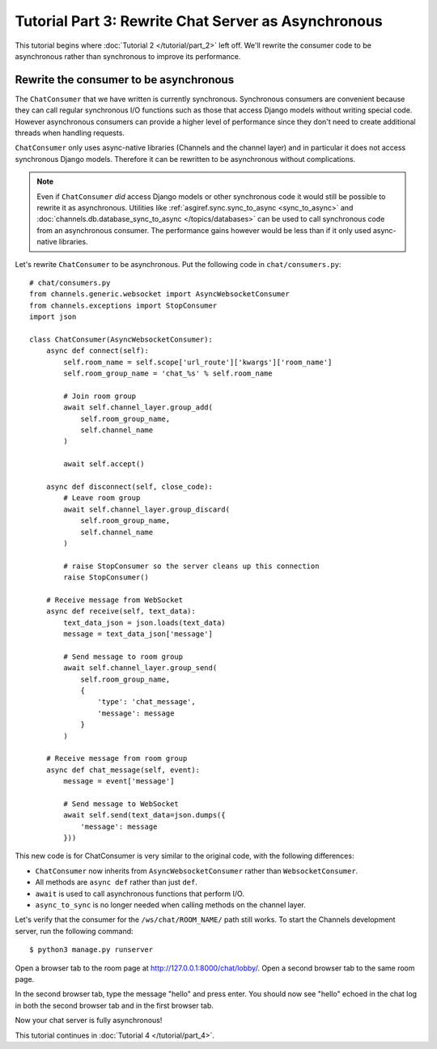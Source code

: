 Tutorial Part 3: Rewrite Chat Server as Asynchronous
====================================================

This tutorial begins where :doc:`Tutorial 2 </tutorial/part_2>` left off.
We'll rewrite the consumer code to be asynchronous rather than synchronous
to improve its performance.

Rewrite the consumer to be asynchronous
---------------------------------------

The ``ChatConsumer`` that we have written is currently synchronous. Synchronous
consumers are convenient because they can call regular synchronous I/O functions
such as those that access Django models without writing special code. However
asynchronous consumers can provide a higher level of performance since they
don't need to create additional threads when handling requests.

``ChatConsumer`` only uses async-native libraries (Channels and the channel layer)
and in particular it does not access synchronous Django models. Therefore it can
be rewritten to be asynchronous without complications.

.. note::
    Even if ``ChatConsumer`` *did* access Django models or other synchronous code it
    would still be possible to rewrite it as asynchronous. Utilities like
    :ref:`asgiref.sync.sync_to_async <sync_to_async>` and
    :doc:`channels.db.database_sync_to_async </topics/databases>` can be
    used to call synchronous code from an asynchronous consumer. The performance
    gains however would be less than if it only used async-native libraries.

Let's rewrite ``ChatConsumer`` to be asynchronous.
Put the following code in ``chat/consumers.py``::

    # chat/consumers.py
    from channels.generic.websocket import AsyncWebsocketConsumer
    from channels.exceptions import StopConsumer
    import json
    
    class ChatConsumer(AsyncWebsocketConsumer):
        async def connect(self):
            self.room_name = self.scope['url_route']['kwargs']['room_name']
            self.room_group_name = 'chat_%s' % self.room_name
            
            # Join room group
            await self.channel_layer.group_add(
                self.room_group_name,
                self.channel_name
            )
            
            await self.accept()
        
        async def disconnect(self, close_code):
            # Leave room group
            await self.channel_layer.group_discard(
                self.room_group_name,
                self.channel_name
            )

            # raise StopConsumer so the server cleans up this connection
            raise StopConsumer()
        
        # Receive message from WebSocket
        async def receive(self, text_data):
            text_data_json = json.loads(text_data)
            message = text_data_json['message']
            
            # Send message to room group
            await self.channel_layer.group_send(
                self.room_group_name,
                {
                    'type': 'chat_message',
                    'message': message
                }
            )
        
        # Receive message from room group
        async def chat_message(self, event):
            message = event['message']
            
            # Send message to WebSocket
            await self.send(text_data=json.dumps({
                'message': message
            }))

This new code is for ChatConsumer is very similar to the original code, with the following differences:

* ``ChatConsumer`` now inherits from ``AsyncWebsocketConsumer`` rather than
  ``WebsocketConsumer``.
* All methods are ``async def`` rather than just ``def``.
* ``await`` is used to call asynchronous functions that perform I/O.
* ``async_to_sync`` is no longer needed when calling methods on the channel layer.

Let's verify that the consumer for the ``/ws/chat/ROOM_NAME/`` path still works.
To start the Channels development server, run the following command::

    $ python3 manage.py runserver

Open a browser tab to the room page at http://127.0.0.1:8000/chat/lobby/.
Open a second browser tab to the same room page.

In the second browser tab, type the message "hello" and press enter. You should
now see "hello" echoed in the chat log in both the second browser tab and in the
first browser tab.

Now your chat server is fully asynchronous!

This tutorial continues in :doc:`Tutorial 4 </tutorial/part_4>`.



